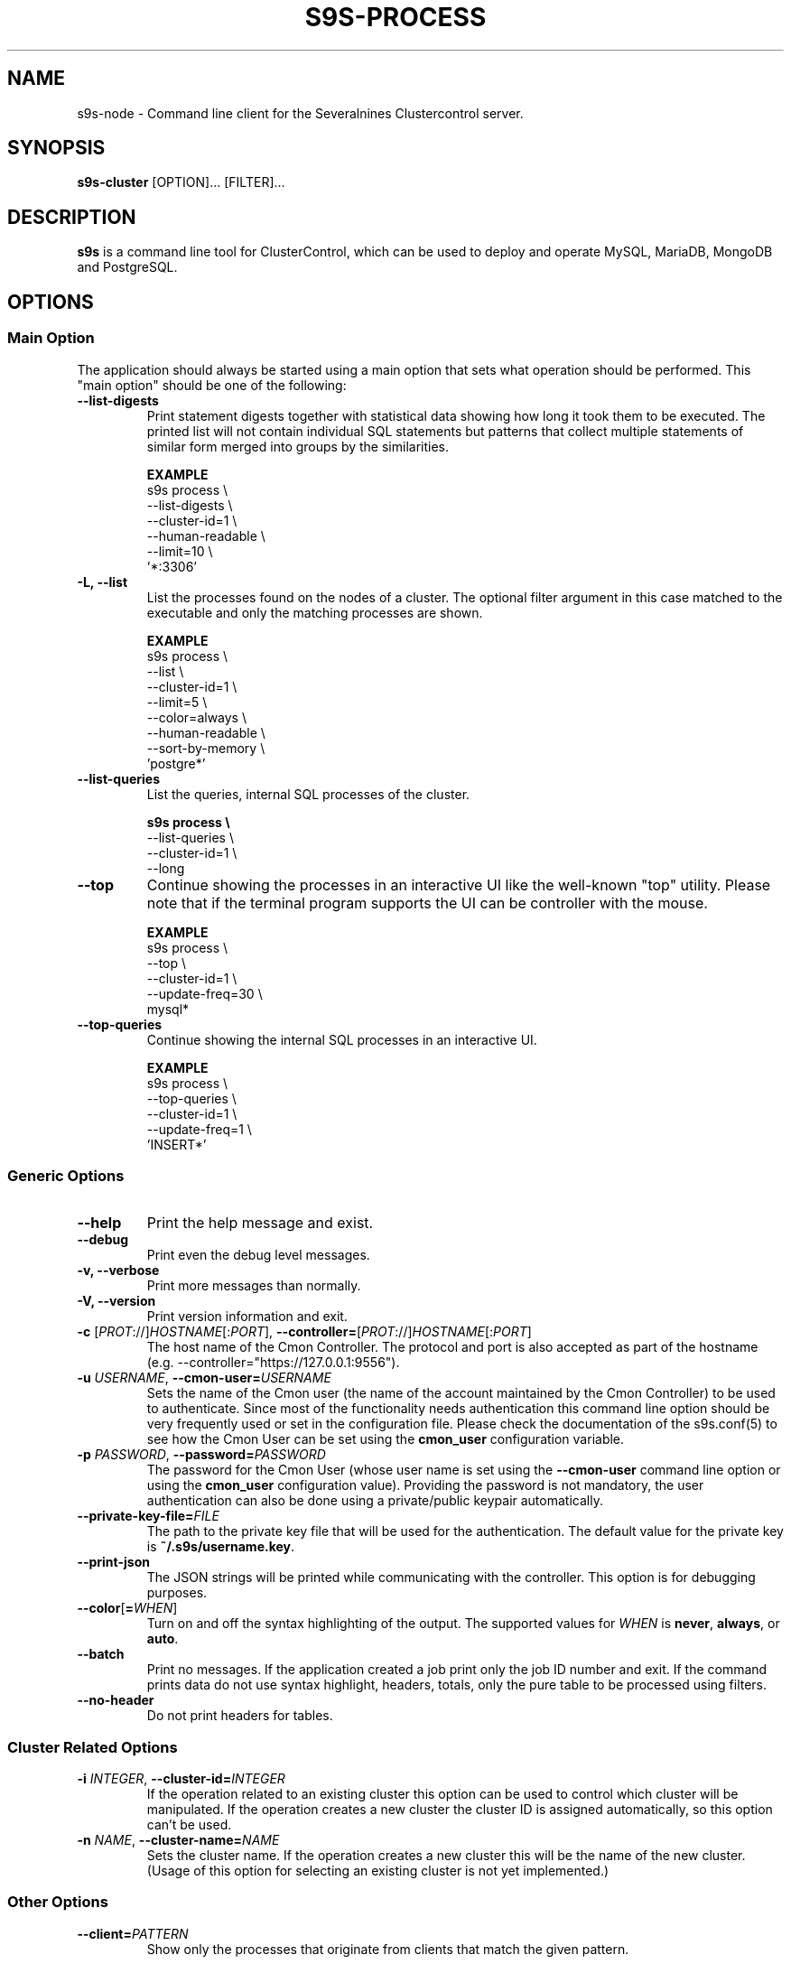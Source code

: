 .TH S9S-PROCESS 1 "August 29, 2016"

.SH NAME
s9s-node \- Command line client for the Severalnines Clustercontrol server.
.SH SYNOPSIS
.B s9s-cluster
.RI [OPTION]...
.RI [FILTER]...
.SH DESCRIPTION
\fBs9s\fP  is a command line tool for ClusterControl, which can be used to
deploy and operate MySQL, MariaDB, MongoDB and PostgreSQL.

.SH OPTIONS

\"
\"
\"
.SS "Main Option"
The application should always be started using a main option that sets what
operation should be performed. This "main option" should be one of the
following:

.TP
.B --list-digests
Print statement digests together with statistical data showing how long it took
them to be executed. The printed list will not contain individual SQL
statements but patterns that collect multiple statements of similar form merged
into groups by the similarities.

.B EXAMPLE
.nf
s9s process \\
    --list-digests \\
    --cluster-id=1 \\
    --human-readable \\
    --limit=10  \\
    '*:3306'
.fi

.TP
.B -L, --list
List the processes found on the nodes of a cluster. The optional filter argument
in this case matched to the executable and only the matching processes are
shown.

.B EXAMPLE
.nf
s9s process \\
    --list \\
    --cluster-id=1 \\
    --limit=5 \\
    --color=always \\
    --human-readable \\
    --sort-by-memory \\
    'postgre*'
.fi

.TP
.B --list-queries
List the queries, internal SQL processes of the cluster.

.B
.nf
s9s process \\
    --list-queries \\
    --cluster-id=1 \\
    --long
.fi

.TP
.B --top
Continue showing the processes in an interactive UI like the well-known "top"
utility. Please note that if the terminal program supports the UI can be
controller with the mouse.

.B EXAMPLE
.nf
s9s process \\
    --top \\
    --cluster-id=1 \\
    --update-freq=30 \\
    mysql*
.fi

.TP
.B --top-queries
Continue showing the internal SQL processes in an interactive UI.

.B EXAMPLE
.nf
s9s process \\
    --top-queries \\
    --cluster-id=1 \\
    --update-freq=1 \\
    'INSERT*'
.fi

\"
\"
\"
.SS Generic Options

.TP
.B --help
Print the help message and exist.

.TP
.B \-\-debug
Print even the debug level messages.

.TP
.B \-v, \-\-verbose
Print more messages than normally.

.TP
.B \-V, \-\-version
Print version information and exit.

.TP
.BR \-c " [\fIPROT\fP://]\fIHOSTNAME\fP[:\fIPORT\fP]" "\fR,\fP \-\^\-controller=" [\fIPROT\fP://]\\fIHOSTNAME\fP[:\fIPORT\fP]
The host name of the Cmon Controller. The protocol and port is also accepted as
part of the hostname (e.g. --controller="https://127.0.0.1:9556").


.TP
.BI \-u " USERNAME" "\fR,\fP \-\^\-cmon\-user=" USERNAME
Sets the name of the Cmon user (the name of the account maintained by the Cmon
Controller) to be used to authenticate. Since most of the functionality needs
authentication this command line option should be very frequently used or set in
the configuration file. Please check the documentation of the s9s.conf(5) to see
how the Cmon User can be set using the \fBcmon_user\fP configuration variable.

.TP
.BI \-p " PASSWORD" "\fR,\fP \-\^\-password=" PASSWORD
The password for the Cmon User (whose user name is set using the 
\fB\-\^\-cmon\-user\fP command line option or using the \fBcmon_user\fP
configuration value). Providing the password is not mandatory, the user
authentication can also be done using a private/public keypair automatically.

.TP
.BI \-\^\-private\-key\-file= FILE
The path to the private key file that will be used for the authentication. The
default value for the private key is \fB~/.s9s/username.key\fP.

.TP
.B --print-json
The JSON strings will be printed while communicating with the controller. This 
option is for debugging purposes.

.TP
.BR \-\^\-color [ =\fIWHEN\fP "]
Turn on and off the syntax highlighting of the output. The supported values for 
.I WHEN
is
.BR never ", " always ", or " auto .

.TP
.B \-\-batch
Print no messages. If the application created a job print only the job ID number
and exit. If the command prints data do not use syntax highlight, headers,
totals, only the pure table to be processed using filters.

.TP
.B \-\-no\-header
Do not print headers for tables.

.\"
.\"
.\"
.SS Cluster Related Options

.TP
.BI \-i " INTEGER" "\fR,\fP \-\^\-cluster-id=" INTEGER
If the operation related to an existing cluster this option can be used to
control which cluster will be manipulated. If the operation creates a new
cluster the cluster ID is assigned automatically, so this option can't be used.

.TP
.BI \-n " NAME" "\fR,\fP \-\^\-cluster-name=" NAME
Sets the cluster name. If the operation creates a new cluster this will be the
name of the new cluster. (Usage of this option for selecting an existing cluster
is not yet implemented.)

.\"
.\"
.\"
.SS Other Options

.TP
.BI --client= PATTERN
Show only the processes that originate from clients that match the given
pattern.

.B EXAMPLE
.nf
s9s process \\
    --list-queries \\
    --cluster-id=1 \\
    --client='192.168.0.127:*' \\
    'INSERT*'
.fi

.TP
.BI --limit= N
Limit the number of processes shown in the list.

.TP
.BI --server= PATTERN
Show only the processes that are executed by servers that match the given
pattern.

.B EXAMPLE
.nf
s9s process \\
    --list-queries \\
    --cluster-id=1 \\
    --server='192.168.0.81:*'
.fi

.TP
.B --sort-by-memory 
Sort the processes by resident memory size instead of cpu usage.

.TP
.B --sort-by-time
Sort the SQL queries by their runtime. The longer running queries are going to
be on top.

.B EXAMPLE
.nf
s9s process --list-queries --sort-by-time
.fi

.TP
.BI --update-freq= INTEGER
Update frequency for screen refresh in seconds.

.\"
.\"
.\"
.SH ENVIRONMENT
The s9s application will read and consider a number of environment variables.
Please check s9s(1) for more information.

